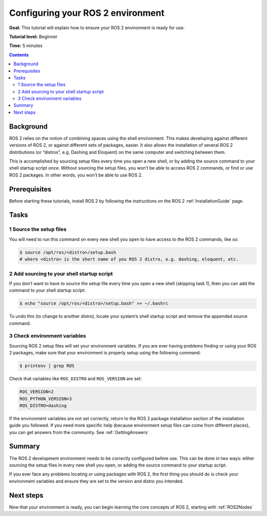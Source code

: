 Configuring your ROS 2 environment
==================================

**Goal:** This tutorial will explain how to ensure your ROS 2 environment is ready for use.

**Tutorial level:** Beginner

**Time:** 5 minutes

.. contents:: Contents
   :depth: 2
   :local:

Background
----------

ROS 2 relies on the notion of combining spaces using the shell environment.
This makes developing against different versions of ROS 2, or against different sets of packages, easier.
It also allows the installation of several ROS 2 distributions (or “distros”, e.g. Dashing and Eloquent) on the same computer and switching between them.

This is accomplished by sourcing setup files every time you open a new shell, or by adding the source command to your shell startup script once.
Without sourcing the setup files, you won’t be able to access ROS 2 commands, or find or use ROS 2 packages.
In other words, you won’t be able to use ROS 2.

Prerequisites
-------------

Before starting these tutorials, install ROS 2 by following the instructions on the ROS 2 :ref:`InstallationGuide` page.

Tasks
-----

1 Source the setup files
^^^^^^^^^^^^^^^^^^^^^^^^

You will need to run this command on every new shell you open to have access to the ROS 2 commands, like so:

.. code-block:: bash

    $ source /opt/ros/<distro>/setup.bash
    # where <distro> is the short name of you ROS 2 distro, e.g. dashing, eloquent, etc.



2 Add sourcing to your shell startup script
^^^^^^^^^^^^^^^^^^^^^^^^^^^^^^^^^^^^^^^^^^^

If you don’t want to have to source the setup file every time you open a new shell (skipping task 1), then you can add the command to your shell startup script:

.. code-block:: bash

    $ echo "source /opt/ros/<distro>/setup.bash" >> ~/.bashrc

To undo this (to change to another distro), locate your system’s shell startup script and remove the appended source command.

3 Check environment variables
^^^^^^^^^^^^^^^^^^^^^^^^^^^^^

Sourcing ROS 2 setup files will set your environment variables.
If you are ever having problems finding or using your ROS 2 packages, make sure that your environment is properly setup using the following command:

.. code-block:: bash

    $ printenv | grep ROS

Check that variables like ``ROS_DISTRO`` and ``ROS_VERSION`` are set:

.. code-block:: bash

    ROS_VERSION=2
    ROS_PYTHON_VERSION=3
    ROS_DISTRO=dashing

If the environment variables are not set correctly, return to the ROS 2 package installation section of the installation guide you followed.
If you need more specific help (because environment setup files can come from different places), you can get answers from the community.
See :ref:`GettingAnswers`

Summary
-------

The ROS 2 development environment needs to be correctly configured before use.
This can be done in two ways: either sourcing the setup files in every new shell you open, or adding the source command to your startup script.

If you ever face any problems locating or using packages with ROS 2, the first thing you should do is check your environment variables and ensure they are set to the version and distro you intended.

Next steps
----------

Now that your environment is ready, you can begin learning the core concepts of ROS 2, starting with :ref:`ROS2Nodes`
